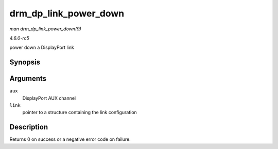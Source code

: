 .. -*- coding: utf-8; mode: rst -*-

.. _API-drm-dp-link-power-down:

======================
drm_dp_link_power_down
======================

*man drm_dp_link_power_down(9)*

*4.6.0-rc5*

power down a DisplayPort link


Synopsis
========

.. c:function:: int drm_dp_link_power_down( struct drm_dp_aux * aux, struct drm_dp_link * link )

Arguments
=========

``aux``
    DisplayPort AUX channel

``link``
    pointer to a structure containing the link configuration


Description
===========

Returns 0 on success or a negative error code on failure.


.. ------------------------------------------------------------------------------
.. This file was automatically converted from DocBook-XML with the dbxml
.. library (https://github.com/return42/sphkerneldoc). The origin XML comes
.. from the linux kernel, refer to:
..
.. * https://github.com/torvalds/linux/tree/master/Documentation/DocBook
.. ------------------------------------------------------------------------------
